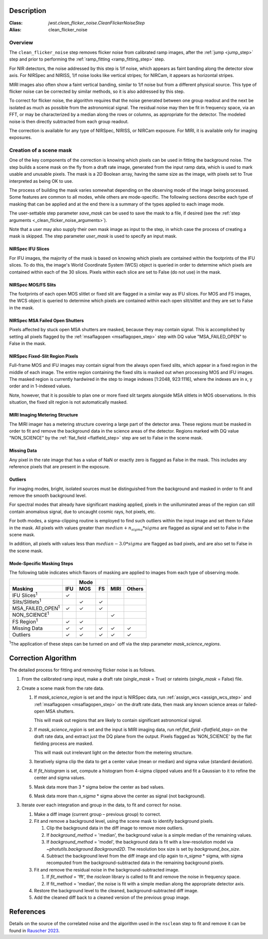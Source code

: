 Description
===========

:Class: `jwst.clean_flicker_noise.CleanFlickerNoiseStep`
:Alias: clean_flicker_noise

Overview
--------
The ``clean_flicker_noise`` step removes flicker noise from calibrated
ramp images, after the :ref:`jump <jump_step>` step and prior to
performing the :ref:`ramp_fitting <ramp_fitting_step>` step.

For NIR detectors, the noise addressed by this step is 1/f noise, which
appears as faint banding along the detector slow axis.  For NIRSpec and
NIRISS, 1/f noise looks like vertical stripes; for NIRCam, it appears
as horizontal stripes.

MIRI images also often show a faint vertical banding, similar to 1/f noise
but from a different physical source.  This type of flicker noise can be
corrected by similar methods, so it is also addressed by this step.

To correct for flicker noise, the algorithm requires that the noise
generated between one group readout and the next be isolated as much
as possible from the astronomical signal. The residual noise may then
be fit in frequency space, via an FFT, or may be characterized by a
median along the rows or columns, as appropriate for the detector.
The modeled noise is then directly subtracted from each group readout.

The correction is available for any type of NIRSpec, NIRISS, or NIRCam
exposure. For MIRI, it is available only for imaging exposures.

Creation of a scene mask
------------------------
One of the key components of the correction is knowing which pixels can
be used in fitting the background noise.  The step builds a scene mask
on the fly from a draft rate image, generated from the input ramp data,
which is used to mark usable and unusable pixels. The mask is a 2D
Boolean array, having the same size as the image, with
pixels set to True interpreted as being OK to use.

The process of building the mask varies somewhat depending on the
observing mode of the image being processed. Some features are common
to all modes, while others are mode-specific. The following sections
describe each type of masking that can be applied and at the end there
is a summary of the types applied to each image mode.

The user-settable step parameter `save_mask` can be used to save the
mask to a file, if desired (see the
:ref:`step arguments <_clean_flicker_noise_arguments>`).

Note that a user may also supply their own mask image as input to the step,
in which case the process of creating a mask is skipped. The step parameter
`user_mask` is used to specify an input mask.

NIRSpec IFU Slices
^^^^^^^^^^^^^^^^^^
For IFU images, the majority of the mask is based on knowing which
pixels are contained within the footprints of the IFU slices. To do
this, the image's World Coordinate System (WCS) object is queried in
order to determine which pixels are contained within each of the 30
slices. Pixels within each slice are set to False (do not use) in the
mask.

NIRSpec MOS/FS Slits
^^^^^^^^^^^^^^^^^^^^
The footprints of each open MOS slitlet or fixed slit are flagged in
a similar way as IFU slices. For MOS and FS images, the WCS object is
queried to determine which pixels are contained within each open
slit/slitlet and they are set to False in the mask.

NIRSpec MSA Failed Open Shutters
^^^^^^^^^^^^^^^^^^^^^^^^^^^^^^^^
Pixels affected by stuck open MSA shutters are masked, because they
may contain signal. This is accomplished by setting all pixels flagged by the
:ref:`msaflagopen <msaflagopen_step>` step with DQ value "MSA_FAILED_OPEN"
to False in the mask.

NIRSpec Fixed-Slit Region Pixels
^^^^^^^^^^^^^^^^^^^^^^^^^^^^^^^^
Full-frame MOS and IFU images may contain signal from the always open
fixed slits, which appear in a fixed region in the middle of each image.
The entire region containing the fixed slits is masked out when
processing MOS and IFU images. The masked region is currently hardwired
in the step to image indexes [1:2048, 923:1116], where the indexes are
in x, y order and in 1-indexed values.

Note, however, that it is possible to plan one or more fixed slit targets
alongside MSA slitlets in MOS observations. In this situation, the fixed
slit region is not automatically masked.

MIRI Imaging Metering Structure
^^^^^^^^^^^^^^^^^^^^^^^^^^^^^^^
The MIRI imager has a metering structure covering a large part of the
detector area. These regions must be masked in order to fit and
remove the background data in the science areas of the detector.
Regions marked with DQ value "NON_SCIENCE" by the
:ref:`flat_field <flatfield_step>` step are set to False in the
scene mask.

Missing Data
^^^^^^^^^^^^
Any pixel in the rate image that has a value of NaN or exactly zero
is flagged as False in the mask. This includes any reference pixels
that are present in the exposure.

Outliers
^^^^^^^^
For imaging modes, bright, isolated sources must be distinguished
from the background and masked in order to fit and remove the
smooth background level.

For spectral modes that already have significant masking applied,
pixels in the unilluminated areas of the region can still contain anomalous
signal, due to uncaught cosmic rays, hot pixels, etc.

For both modes, a sigma-clipping routine is employed to find such outliers
within the input image and set them to False in the mask. All pixels with
values greater than :math:`median+n_sigma*sigma` are flagged as signal and
set to False in the scene mask.

In addition, all pixels with values less than :math:`median-3.0*sigma`
are flagged as bad pixels, and are also set to False in the scene mask.

Mode-Specific Masking Steps
^^^^^^^^^^^^^^^^^^^^^^^^^^^
The following table indicates which flavors of masking are applied to
images from each type of observing mode.

.. |c| unicode:: U+2713 .. checkmark

+--------------------------+-----+-----+-----+------+--------+
|                          |     | Mode|     |      |        |
+--------------------------+-----+-----+-----+------+--------+
| Masking                  | IFU | MOS |  FS | MIRI | Others |
+==========================+=====+=====+=====+======+========+
| IFU Slices\ :sup:`1`     | |c| |     |     |      |        |
+--------------------------+-----+-----+-----+------+--------+
| Slits/Slitlets\ :sup:`1` |     | |c| | |c| |      |        |
+--------------------------+-----+-----+-----+------+--------+
| MSA_FAILED_OPEN\ :sup:`1`| |c| | |c| | |c| |      |        |
+--------------------------+-----+-----+-----+------+--------+
| NON_SCIENCE\ :sup:`1`    |     |     |     | |c|  |        |
+--------------------------+-----+-----+-----+------+--------+
| FS Region\ :sup:`1`      | |c| | |c| |     |      |        |
+--------------------------+-----+-----+-----+------+--------+
| Missing Data             | |c| | |c| | |c| | |c|  | |c|    |
+--------------------------+-----+-----+-----+------+--------+
| Outliers                 | |c| | |c| | |c| | |c|  | |c|    |
+--------------------------+-----+-----+-----+------+--------+

:sup:`1`\ The application of these steps can be turned on and off via
the step parameter `mask_science_regions`.

Correction Algorithm
====================

The detailed process for fitting and removing flicker noise is as follows.

#. From the calibrated ramp input, make a draft rate (`single_mask` = True)
   or rateints (`single_mask` = False) file.

#. Create a scene mask from the rate data.

   #. If `mask_science_region` is set and the input is NIRSpec data,
      run :ref:`assign_wcs <assign_wcs_step>` and
      :ref:`msaflagopen <msaflagopen_step>` on the draft rate data,
      then mask any known science areas or failed-open MSA shutters.

      This will mask out regions that are likely to contain significant
      astronomical signal.

   #. If `mask_science_region` is set and the input is MIRI imaging data,
      run ref:`flat_field <flatfield_step>` on the draft rate data,
      and extract just the DQ plane from the output. Pixels flagged
      as 'NON_SCIENCE' by the flat fielding process are masked.

      This will mask out irrelevant light on the detector from the
      metering structure.

   #. Iteratively sigma clip the data to get a center value (mean or median)
      and sigma value (standard deviation).

   #. If `fit_histogram` is set, compute a histogram from 4-sigma clipped
      values and fit a Gaussian to it to refine the center and sigma values.

   #. Mask data more than 3 * sigma below the center as bad values.

   #. Mask data more than `n_sigma` * sigma above the center as signal
      (not background).

#. Iterate over each integration and group in the data, to fit and correct
   for noise.

   #. Make a diff image (current group – previous group) to correct.

   #. Fit and remove a background level, using the scene mask to identify
      background pixels.

      #. Clip the background data in the diff image to remove more outliers.

      #. If `background_method` = 'median', the background value is a simple
         median of the remaining values.

      #. If `background_method` = 'model', the background data is fit with
         a low-resolution model via `~photutils.background.Background2D`.
         The resolution box size is set by `background_box_size`.

      #. Subtract the background level from the diff image and clip again
         to `n_sigma` * sigma, with sigma recomputed from the
         background-subtracted data in the remaining background pixels.

   #. Fit and remove the residual noise in the background-subtracted image.

      #. If `fit_method` = 'fft', the `nsclean` library is called to fit
         and remove the noise in frequency space.

      #. If fit_method = 'median', the noise is fit with a simple median
         along the appropriate detector axis.

   #. Restore the background level to the cleaned, background-subtracted
      diff image.

   #. Add the cleaned diff back to a cleaned version of the previous
      group image.

References
==========

Details on the source of the correlated noise and the algorithm used
in the ``nsclean`` step to fit and remove it can be found in
`Rauscher 2023 <https://ui.adsabs.harvard.edu/abs/2023arXiv230603250R/abstract>`_.
